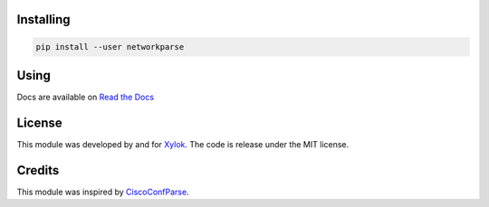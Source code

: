Installing
==========

.. code-block::

    pip install --user networkparse

Using
=====
Docs are available on `Read the Docs`_

.. _`Read the Docs`: https://networkparse.readthedocs.io/en/latest/


License
=======
This module was developed by and for Xylok_. The code is release under the MIT license.

.. _Xylok: https://www.xylok.io


Credits
=======
This module was inspired by CiscoConfParse_.

.. _CiscoConfParse: https://github.com/mpenning/ciscoconfparse
